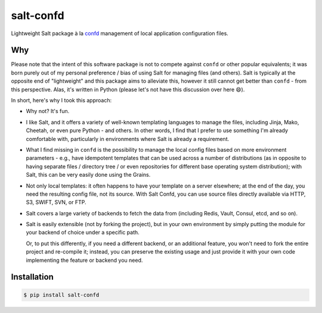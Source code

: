 salt-confd
==========

Lightweight Salt package à la `confd 
<https://github.com/kelseyhightower/confd>`__
management of local application configuration files.

Why
---

Please note that the intent of this software package is not to compete against
``confd`` or other popular equivalents; it was born purely out of my personal
preference / bias of using Salt for managing files (and others). Salt is
typically at the opposite end of "lightweight" and this package aims to
alleviate this, however it still cannot get better than ``confd`` - from this
perspective. Alas, it's written in Python (please let's not have this discussion
over here 😄).

In short, here's why I took this approach:

* Why not? It's fun.
* I like Salt, and it offers a variety of well-known templating languages to
  manage the files, including Jinja, Mako, Cheetah, or even pure Python - and
  others. In other words, I find that I prefer to use something I'm already
  comfortable with, particularly in environments where Salt is already a
  requirement.
* What I find missing in ``confd`` is the possibility to manage the local config
  files based on more environment parameters - e.g., have idempotent templates
  that can be used across a number of distributions (as in opposite to having
  separate files / directory tree / or even repositories for different
  base operating system distribution); with Salt, this can be very easily done
  using the Grains.
* Not only local templates: it often happens to have your template on a server
  elsewhere; at the end of the day, you need the resulting config file, not its
  source.
  With Salt Confd, you can use source files directly available via HTTP, S3,
  SWIFT, SVN, or FTP.
* Salt covers a large variety of backends to fetch the data from (including 
  Redis, Vault, Consul, etcd, and so on).
* Salt is easily extensible (not by forking the project), but in
  your own environment by simply putting the module for your backend of choice
  under a specific path.

  Or, to put this differently, if you need a different backend, or an additional
  feature, you won't need to fork the entire project and re-compile it; instead,
  you can preserve the existing usage and just provide it with your own code
  implementing the feature or backend you need.

Installation
------------

.. code-block:: bash

    $ pip install salt-confd
